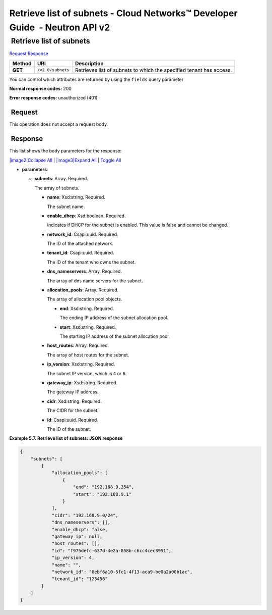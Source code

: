============================================================================
Retrieve list of subnets - Cloud Networks™ Developer Guide  - Neutron API v2
============================================================================

 Retrieve list of subnets
~~~~~~~~~~~~~~~~~~~~~~~~~

`Request <GET_listSubnets_v2.0_subnets_api_subnets_neutron.html#GET_listSubnets_v2.0_subnets_api_subnets_neutron-Request>`__
`Response <GET_listSubnets_v2.0_subnets_api_subnets_neutron.html#GET_listSubnets_v2.0_subnets_api_subnets_neutron-Response>`__

 
+---------+------------------------------+--------------------------------------+
| Method  | URI                          | Description                          |
+=========+==============================+======================================+
| **GET** | ``/v2.0/subnets``            | Retrieves list of subnets to which   |
|         |                              | the specified tenant has access.     |
+---------+------------------------------+--------------------------------------+

You can control which attributes are returned by using the ``fields``
query parameter

**Normal response codes:** 200

**Error response codes:** unauthorized (401)

 Request
^^^^^^^^

This operation does not accept a request body.

 Response
^^^^^^^^^

This list shows the body parameters for the response:

`|image2|\ Collapse All <#>`__ \| `|image3|\ Expand All <#>`__ \|
`Toggle All <#>`__

-  **parameters**:

   -  **subnets**: Array. Required.

      The array of subnets.

      -  **name**: Xsd:string. Required.

         The subnet name.

      -  **enable\_dhcp**: Xsd:boolean. Required.

         Indicates if DHCP for the subnet is enabled. This value is
         false and cannot be changed.

      -  **network\_id**: Csapi:uuid. Required.

         The ID of the attached network.

      -  **tenant\_id**: Csapi:uuid. Required.

         The ID of the tenant who owns the subnet.

      -  **dns\_nameservers**: Array. Required.

         The array of dns name servers for the subnet.

      -  **allocation\_pools**: Array. Required.

         The array of allocation pool objects.

         -  **end**: Xsd:string. Required.

            The ending IP address of the subnet allocation pool.

         -  **start**: Xsd:string. Required.

            The starting IP address of the subnet allocation pool.

      -  **host\_routes**: Array. Required.

         The array of host routes for the subnet.

      -  **ip\_version**: Xsd:string. Required.

         The subnet IP version, which is ``4`` or ``6``.

      -  **gateway\_ip**: Xsd:string. Required.

         The gateway IP address.

      -  **cidr**: Xsd:string. Required.

         The CIDR for the subnet.

      -  **id**: Csapi:uuid. Required.

         The ID of the subnet.

 
**Example 5.7. Retrieve list of subnets: JSON response**

.. code::  

    {
        "subnets": [
            {
                "allocation_pools": [
                    {
                        "end": "192.168.9.254",
                        "start": "192.168.9.1"
                    }
                ],
                "cidr": "192.168.9.0/24",
                "dns_nameservers": [],
                "enable_dhcp": false,
                "gateway_ip": null,
                "host_routes": [],
                "id": "f975defc-637d-4e2a-858b-c6cc4cec3951",
                "ip_version": 4,
                "name": "",
                "network_id": "0ebf6a10-5fc1-4f13-aca9-be0a2a00b1ac",
                "tenant_id": "123456"
            }
        ]
    }

